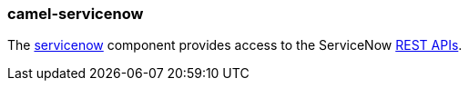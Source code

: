 ### camel-servicenow

The http://camel.apache.org/servicenow.html[servicenow,window=_blank] 
component provides access to the ServiceNow https://developer.servicenow.com/app.do#!/rest_api_doc?v=fuji[REST APIs,window=_blank].



